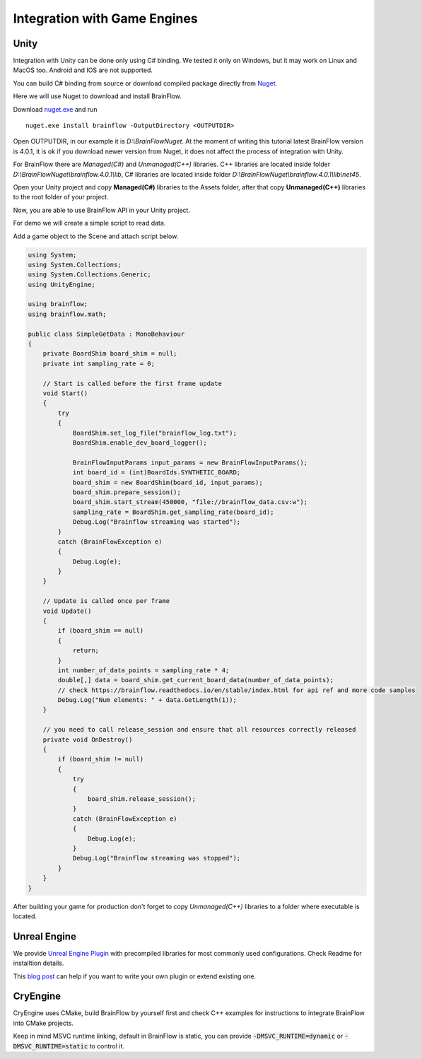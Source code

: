 Integration with Game Engines
==============================

Unity
-------

Integration with Unity can be done only using C# binding. We tested it only on Windows, but it may work on Linux and MacOS too. Android and IOS are not supported.

You can build C# binding from source or download compiled package directly from `Nuget <https://www.nuget.org/packages/brainflow/>`_.

Here we will use Nuget to download and install BrainFlow.

.. compound::

    Download `nuget.exe <https://www.nuget.org/downloads>`_ and run ::

        nuget.exe install brainflow -OutputDirectory <OUTPUTDIR>

.. image:: https://live.staticflickr.com/65535/51025831037_c88425a0bd_b.jpg
    :width: 1024px
    :height: 576px

Open OUTPUTDIR, in our example it is *D:\\BrainFlowNuget*. At the moment of writing this tutorial latest BrainFlow version is 4.0.1, it is ok if you download newer version from Nuget, it does not affect the process of integration with Unity.

For BrainFlow there are *Managed(C#)* and *Unmanaged(C++)* libraries.
C++ libraries are located inside folder *D:\\BrainFlowNuget\\brainflow.4.0.1\\lib*, C# libraries are located inside folder *D:\\BrainFlowNuget\\brainflow.4.0.1\\lib\\net45*.

.. image:: https://live.staticflickr.com/65535/51025831062_a90515e1e5_b.jpg
    :width: 1024px
    :height: 576px


Open your Unity project and copy **Managed(C#)** libraries to the Assets folder, after that copy **Unmanaged(C++)** libraries to the root folder of your project.

.. image:: https://live.staticflickr.com/65535/51025001523_63cb77ed83_b.jpg
    :width: 1024px
    :height: 576px

Now, you are able to use BrainFlow API in your Unity project.

For demo we will create a simple script to read data.

Add a game object to the Scene and attach script below.

.. code-block:: csharp 

    using System;
    using System.Collections;
    using System.Collections.Generic;
    using UnityEngine;

    using brainflow;
    using brainflow.math;

    public class SimpleGetData : MonoBehaviour
    {
        private BoardShim board_shim = null;
        private int sampling_rate = 0;

        // Start is called before the first frame update
        void Start()
        {
            try
            {
                BoardShim.set_log_file("brainflow_log.txt");
                BoardShim.enable_dev_board_logger();

                BrainFlowInputParams input_params = new BrainFlowInputParams();
                int board_id = (int)BoardIds.SYNTHETIC_BOARD;
                board_shim = new BoardShim(board_id, input_params);
                board_shim.prepare_session();
                board_shim.start_stream(450000, "file://brainflow_data.csv:w");
                sampling_rate = BoardShim.get_sampling_rate(board_id);
                Debug.Log("Brainflow streaming was started");
            }
            catch (BrainFlowException e)
            {
                Debug.Log(e);
            }
        }

        // Update is called once per frame
        void Update()
        {
            if (board_shim == null)
            {
                return;
            }
            int number_of_data_points = sampling_rate * 4;
            double[,] data = board_shim.get_current_board_data(number_of_data_points);
            // check https://brainflow.readthedocs.io/en/stable/index.html for api ref and more code samples
            Debug.Log("Num elements: " + data.GetLength(1));
        }

        // you need to call release_session and ensure that all resources correctly released
        private void OnDestroy()
        {
            if (board_shim != null)
            {
                try
                {
                    board_shim.release_session();
                }
                catch (BrainFlowException e)
                {
                    Debug.Log(e);
                }
                Debug.Log("Brainflow streaming was stopped");
            }
        }
    }


After building your game for production don't forget to copy *Unmanaged(C++)* libraries to a folder where executable is located.


Unreal Engine
--------------

We provide `Unreal Engine Plugin <https://github.com/brainflow-dev/BrainFlowUnrealPlugin>`_ with precompiled libraries for most commonly used configurations. Check Readme for installtion details.

This `blog post <https://unreal.blog/how-to-include-any-third-party-library>`_ can help if you want to write your own plugin or extend existing one.

CryEngine
----------

CryEngine uses CMake, build BrainFlow by yourself first and check C++ examples for instructions to integrate BrainFlow into CMake projects.

Keep in mind MSVC runtime linking, default in BrainFlow is static, you can provide :code:`-DMSVC_RUNTIME=dynamic` or :code:`-DMSVC_RUNTIME=static` to control it.
